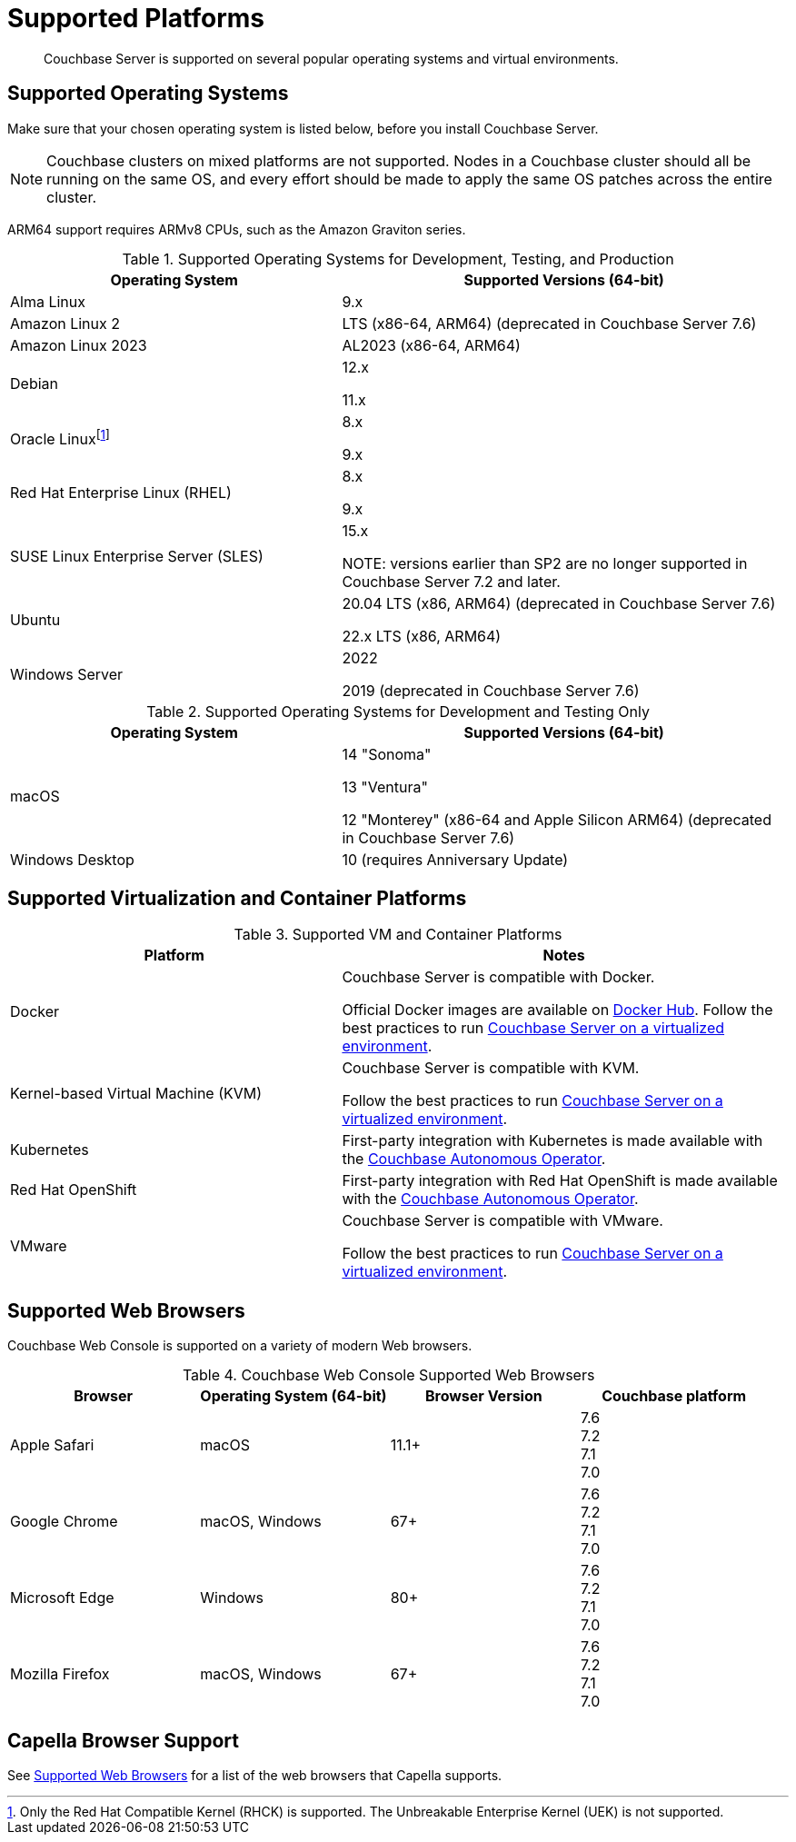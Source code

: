 = Supported Platforms
:description: Couchbase Server is supported on several popular operating systems and virtual environments.
:page-aliases: install:install-browsers

[abstract]
{description}

== Supported Operating Systems

Make sure that your chosen operating system is listed below, before you install Couchbase Server.

NOTE: Couchbase clusters on mixed platforms are not supported.
Nodes in a Couchbase cluster should all be running on the same OS, and every effort should be made to apply the same OS patches across the entire cluster.

ARM64 support requires ARMv8 CPUs, such as the Amazon Graviton series.

.Supported Operating Systems for Development, Testing, and Production
[cols="100,135",options="header"]
|===
| Operating System | Supported Versions (64-bit)

| Alma Linux
| 9.x
| Amazon Linux 2
| LTS (x86-64, ARM64) (deprecated in Couchbase Server 7.6)

| Amazon Linux 2023
| AL2023 (x86-64, ARM64)

| Debian
| 12.x

11.x


| Oracle Linux{empty}footnote:[Only the Red Hat Compatible Kernel (RHCK) is supported. The Unbreakable Enterprise Kernel (UEK) is not supported.]
| 8.x

9.x

| Red Hat Enterprise Linux (RHEL)
| 8.x

9.x


| SUSE Linux Enterprise Server (SLES)
| 15.x

NOTE: versions earlier than SP2 are no longer supported in Couchbase Server 7.2 and later.

| Ubuntu
| 20.04 LTS (x86, ARM64) (deprecated in Couchbase Server 7.6)

22.x LTS (x86, ARM64)

| Windows Server
| 2022

2019 (deprecated in Couchbase Server 7.6)

|===

.Supported Operating Systems for Development and Testing Only
[cols="100,135",options="header"]
|===
| Operating System | Supported Versions (64-bit)

| macOS
| 14 "Sonoma"

13 "Ventura"

12 "Monterey" (x86-64 and Apple Silicon ARM64) (deprecated in Couchbase Server 7.6)
 
| Windows Desktop
| 10 (requires Anniversary Update)
|===

== Supported Virtualization and Container Platforms

.Supported VM and Container Platforms
[cols="100,135",options="header"]
|===
| Platform | Notes

| Docker
| Couchbase Server is compatible with Docker.

Official Docker images are available on https://hub.docker.com/_/couchbase[Docker Hub].
Follow the best practices to run xref:best-practices-vm.adoc[Couchbase Server on a virtualized environment].

| Kernel-based Virtual Machine (KVM)
| Couchbase Server is compatible with KVM.

Follow the best practices to run xref:best-practices-vm.adoc[Couchbase Server on a virtualized environment].

| Kubernetes
| First-party integration with Kubernetes is made available with the xref:operator::overview.adoc[Couchbase Autonomous Operator].

| Red Hat OpenShift
| First-party integration with Red Hat OpenShift is made available with the xref:operator::overview.adoc[Couchbase Autonomous Operator].

| VMware
| Couchbase Server is compatible with VMware.

Follow the best practices to run xref:best-practices-vm.adoc[Couchbase Server on a virtualized environment].
|===

[#supported-browsers]
== Supported Web Browsers

Couchbase Web Console is supported on a variety of modern Web browsers.

.Couchbase Web Console Supported Web Browsers
|===
| Browser | Operating System (64-bit) | Browser Version | Couchbase platform

| Apple Safari
| macOS
| 11.1+
| 7.6 +
7.2 +
7.1 +
7.0

| Google Chrome
| macOS, Windows
| 67+
| 7.6 +
7.2 +
7.1 +
7.0 +

| Microsoft Edge
| Windows
| 80+
| 7.6 +
7.2 +
7.1 +
7.0 +

| Mozilla Firefox
| macOS, Windows
| 67+
| 7.6 +
7.2 +
7.1 +
7.0 +
|===

== Capella Browser Support

See xref:cloud:reference:browser-compatibility.adoc[Supported Web Browsers] for a list of the web browsers that Capella supports.
